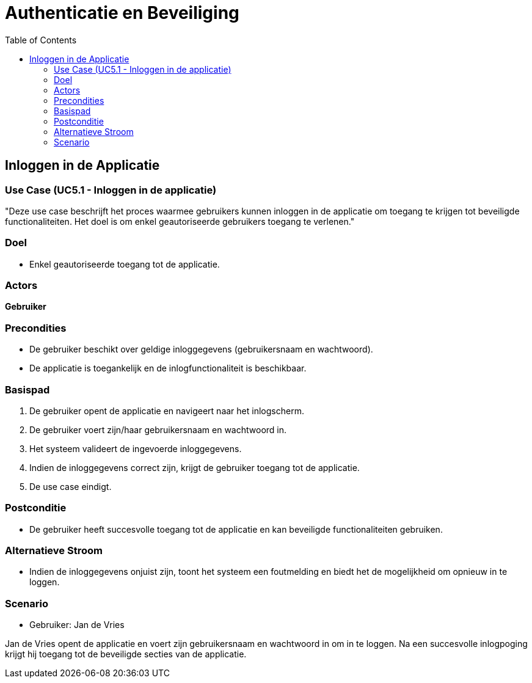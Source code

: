 = Authenticatie en Beveiliging
:toc: auto

== Inloggen in de Applicatie
=== Use Case (UC5.1 - Inloggen in de applicatie)

"Deze use case beschrijft het proces waarmee gebruikers kunnen inloggen in de applicatie om toegang te krijgen tot beveiligde functionaliteiten. Het doel is om enkel geautoriseerde gebruikers toegang te verlenen."

=== Doel
- Enkel geautoriseerde toegang tot de applicatie.

=== Actors
**[underline]##Gebruiker##**

=== Precondities
- De gebruiker beschikt over geldige inloggegevens (gebruikersnaam en wachtwoord).
- De applicatie is toegankelijk en de inlogfunctionaliteit is beschikbaar.

=== Basispad
1. De gebruiker opent de applicatie en navigeert naar het inlogscherm.
2. De gebruiker voert zijn/haar gebruikersnaam en wachtwoord in.
3. Het systeem valideert de ingevoerde inloggegevens.
4. Indien de inloggegevens correct zijn, krijgt de gebruiker toegang tot de applicatie.
5. De use case eindigt.

=== Postconditie
- De gebruiker heeft succesvolle toegang tot de applicatie en kan beveiligde functionaliteiten gebruiken.

=== Alternatieve Stroom
- Indien de inloggegevens onjuist zijn, toont het systeem een foutmelding en biedt het de mogelijkheid om opnieuw in te loggen.

=== Scenario
- Gebruiker: Jan de Vries

Jan de Vries opent de applicatie en voert zijn gebruikersnaam en wachtwoord in om in te loggen. Na een succesvolle inlogpoging krijgt hij toegang tot de beveiligde secties van de applicatie.
